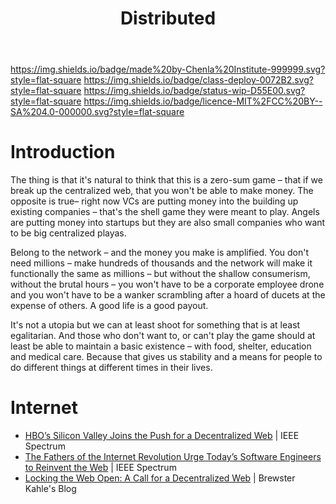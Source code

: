 #   -*- mode: org; fill-column: 60 -*-
#+TITLE: Distributed
#+STARTUP: showall
#+TOC: headlines 4
#+PROPERTY: filename
  :PROPERTIES:
  :CUSTOM_ID: 
  :Name:      /home/deerpig/proj/chenla/deploy/deploy-distributed.org
  :Created:   2017-06-25T09:28@Prek Leap (11.642600N-104.919210W)
  :ID:        2ed1c23f-4cc3-456b-980e-68e0ea2b2cec
  :VER:       551629787.162513159
  :GEO:       48P-491193-1287029-15
  :BXID:      proj:JIX5-5501
  :Class:     deploy
  :Type:      work
  :Status:    stub
  :Licence:   MIT/CC BY-SA 4.0
  :END:

[[https://img.shields.io/badge/made%20by-Chenla%20Institute-999999.svg?style=flat-square]] 
[[https://img.shields.io/badge/class-deploy-0072B2.svg?style=flat-square]]
[[https://img.shields.io/badge/status-wip-D55E00.svg?style=flat-square]]
[[https://img.shields.io/badge/licence-MIT%2FCC%20BY--SA%204.0-000000.svg?style=flat-square]]

* Introduction

The thing is that it's natural to think that this is a zero-sum game
-- that if we break up the centralized web, that you won't be able to
make money.  The opposite is true-- right now VCs are putting money
into the building up existing companies -- that's the shell game they
were meant to play.  Angels are putting money into startups but they
are also small companies who want to be big centralized playas.  

Belong to the network -- and the money you make is amplified.  You
don't need millions -- make hundreds of thousands and the network will
make it functionally the same as millions -- but without the shallow
consumerism, without the brutal hours -- you won't have to be a
corporate employee drone and you won't have to be a wanker scrambling
after a hoard of ducets at the expense of others.  A good life is a
good payout.

It's not a utopia but we can at least shoot for something that is at
least egalitarian.  And those who don't want to, or can't play the
game should at least be able to maintain a basic existence -- with
food, shelter, education and medical care. Because that gives us
stability and a means for people to do different things at different
times in their lives.


* Internet

 - [[http://spectrum.ieee.org/view-from-the-valley/telecom/internet/hbos-silicon-valley-joins-the-push-for-a-decentralized-web][HBO’s Silicon Valley Joins the Push for a Decentralized Web]] | IEEE
   Spectrum
 - [[http://spectrum.ieee.org/view-from-the-valley/telecom/internet/the-fathers-of-the-internet-revolution-urge-todays-pioneers-to-reinvent-the-web][The Fathers of the Internet Revolution Urge Today’s Software
   Engineers to Reinvent the Web]] | IEEE Spectrum
 - [[http://brewster.kahle.org/2015/08/11/locking-the-web-open-a-call-for-a-distributed-web-2/][Locking the Web Open: A Call for a Decentralized Web]] | Brewster
   Kahle's Blog

